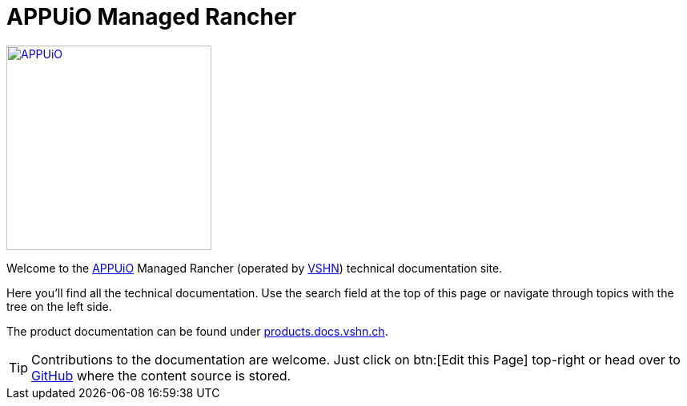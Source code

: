 = APPUiO Managed Rancher

image::appuio_logo.png[APPUiO,256,link=https://www.appuio.ch]

Welcome to the https://www.appuio.ch[APPUiO] Managed Rancher (operated by https://www.vshn.ch[VSHN]) technical documentation site.

Here you’ll find all the technical documentation.
Use the search field at the top of this page or navigate through topics with the tree on the left side.

The product documentation can be found under https://products.docs.vshn.ch/products/appuio/managed/rancher.html[products.docs.vshn.ch].

TIP: Contributions to the documentation are welcome. Just click on btn:[Edit this Page] top-right or head over to https://github.com/appuio/rancher-docs[GitHub] where the content source is stored.
